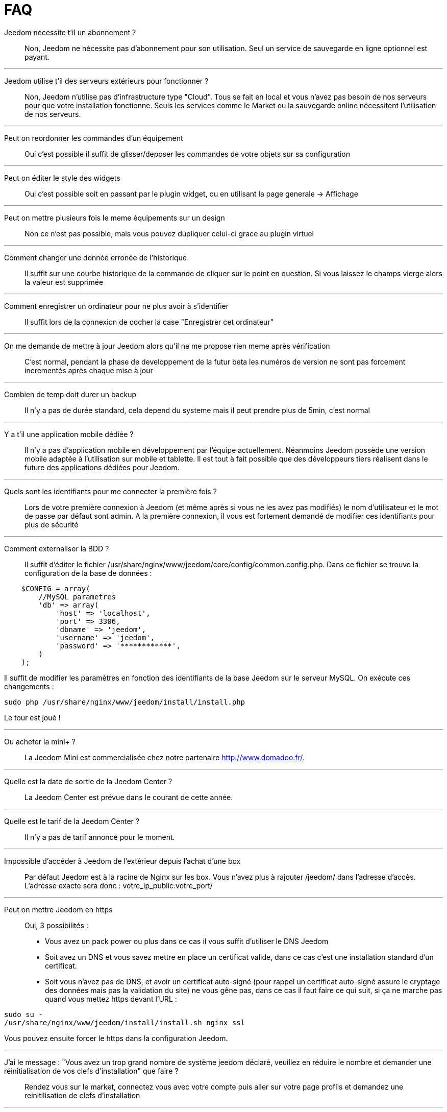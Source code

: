 = FAQ

Jeedom nécessite t'il un abonnement ?::
Non, Jeedom ne nécessite pas d'abonnement pour son utilisation. Seul un service de sauvegarde en ligne optionnel est payant.

'''
Jeedom utilise t'il des serveurs extérieurs pour fonctionner ?::
Non, Jeedom n'utilise pas d'infrastructure type "Cloud". Tous se fait en local et vous n'avez pas besoin de nos serveurs pour que votre installation fonctionne. Seuls les services comme le Market ou la sauvegarde online nécessitent l'utilisation de nos serveurs.

'''
Peut on reordonner les commandes d'un équipement::
Oui c'est possible il suffit de glisser/deposer les commandes de votre objets sur sa configuration

'''
Peut on éditer le style des widgets::
Oui c'est possible soit en passant par le plugin widget, ou en utilisant la page generale -> Affichage

'''
Peut on mettre plusieurs fois le meme équipements sur un design::
Non ce n'est pas possible, mais vous pouvez dupliquer celui-ci grace au plugin virtuel

'''
Comment changer une donnée erronée de l'historique::
Il suffit sur une courbe historique de la commande de cliquer sur le point en question. Si vous laissez le champs vierge alors la valeur est supprimée

'''
Comment enregistrer un ordinateur pour ne plus avoir à s'identifier::
Il suffit lors de la connexion de cocher la case "Enregistrer cet ordinateur"

'''
On me demande de mettre à jour Jeedom alors qu'il ne me propose rien meme après vérification::
C'est normal, pendant la phase de developpement de la futur beta les numéros de version ne sont pas forcement incrementés après chaque mise à jour

'''
Combien de temp doit durer un backup::
Il n'y a pas de durée standard, cela depend du systeme mais il peut prendre plus de 5min, c'est normal

'''
Y a t'il une application mobile dédiée ?::
Il n'y a pas d'application mobile en développement par l'équipe actuellement. Néanmoins Jeedom possède une version mobile adaptée à l'utilisation sur mobile et tablette.
Il est tout à fait possible que des développeurs tiers réalisent dans le future des applications dédiées pour Jeedom.

'''
Quels sont les identifiants pour me connecter la première fois ?::
Lors de votre première connexion à Jeedom (et même après si vous ne les avez pas modifiés) le nom d'utilisateur et le mot de passe par défaut sont admin.
A la première connexion, il vous est fortement demandé de modifier ces identifiants pour plus de sécurité

'''
Comment externaliser la BDD ?::
Il suffit d'éditer le fichier /usr/share/nginx/www/jeedom/core/config/common.config.php.
Dans ce fichier se trouve la configuration de la base de données :

[source,php]
    $CONFIG = array(
        //MySQL parametres
        'db' => array(
            'host' => 'localhost',
            'port' => 3306,
            'dbname' => 'jeedom',
            'username' => 'jeedom',
            'password' => '************',
        )
    );

Il suffit de modifier les paramètres en fonction des identifiants de la base Jeedom sur le serveur MySQL.
On exécute ces changements :

[source,bash]
sudo php /usr/share/nginx/www/jeedom/install/install.php

Le tour est joué ! 

'''
Ou acheter la mini+ ?::
La Jeedom Mini est commercialisée chez notre partenaire http://www.domadoo.fr/.

'''
Quelle est la date de sortie de la Jeedom Center ?::
La Jeedom Center est prévue dans le courant de cette année.

'''
Quelle est le tarif de la Jeedom Center ?::
Il n'y a pas de tarif annoncé pour le moment.

'''
Impossible d'accéder à Jeedom de l'extérieur depuis l'achat d'une box::
Par défaut Jeedom est à la racine de Nginx sur les box. Vous n'avez plus à rajouter /jeedom/ dans l'adresse d'accès. L'adresse exacte sera donc : votre_ip_public:votre_port/

'''
Peut on mettre Jeedom en https::
Oui, 3 possibilités :
* Vous avez un pack power ou plus dans ce cas il vous suffit d'utiliser le DNS Jeedom
* Soit avez un DNS et vous savez mettre en place un certificat valide, dans ce cas c'est une installation standard d'un certificat.
* Soit vous n'avez pas de DNS, et avoir un certificat auto-signé (pour rappel un certificat auto-signé assure le cryptage des données mais pas la validation du site) ne vous gêne pas, dans ce cas il faut faire ce qui suit, si ça ne marche pas quand vous mettez https devant l'URL :

[source,bash]
sudo su -
/usr/share/nginx/www/jeedom/install/install.sh nginx_ssl

Vous pouvez ensuite forcer le https dans la configuration Jeedom.

'''
J'ai le message : "Vous avez un trop grand nombre de système jeedom déclaré, veuillez en réduire le nombre et demander une réinitialisation de vos clefs d'installation" que faire ?::
Rendez vous sur le market, connectez vous avec votre compte puis aller sur votre page profils et demandez une reinitilisation de clefs d'installation

'''
Qu'est ce que evenement seulement et  lifetime cache ?::
* Évènement seulement : indique à Jeedom de ne jamais demander la valeur (c'est l'équipement qui la remonte). Donc lors de la réception d'une valeur, celle-ci à une durée de vie infinie (jusqu’à la réception de la suivante).
* Lifetime cache : Durée de validité d'une valeur, si vous mettez 60 secondes par exemple, quand la valeur datetera de plus de 60 ET que jeedom en a besoin (dashboard, scénario...) alors il ira interroger le module pour avoir une valeur à jour

Attention ces 2 options sont reservées aux utilisateurs avancés qui comprennent parfaitement leur fonction, une erreur de configuration dans cette partie peut rendre une installation instable voir inopérante. Par exemple en zwave, rfxcom et enocean la case evenement seulement devrait TOUJOURS etre cochée

'''
Comment remettre à plat les droits ?::
En ssh faites : 
[source,bash]
sudo su -
chmod -R 775 /usr/share/nginx/www/jeedom
chown -R www-data:www-data /usr/share/nginx/www/jeedom

'''
Ou se trouve les backups de jeedom ?::
Ils sont dans le dossier /usr/share/nginx/www/jeedom/backup

'''
Comment mettre à jour jeedom en SSH ?::
En ssh faites : 

[source,bash]
sudo su -
php /usr/share/nginx/www/jeedom/install/install.php
chmod -R 775 /usr/share/nginx/www/jeedom
chown -R www-data:www-data /usr/share/nginx/www/jeedom

